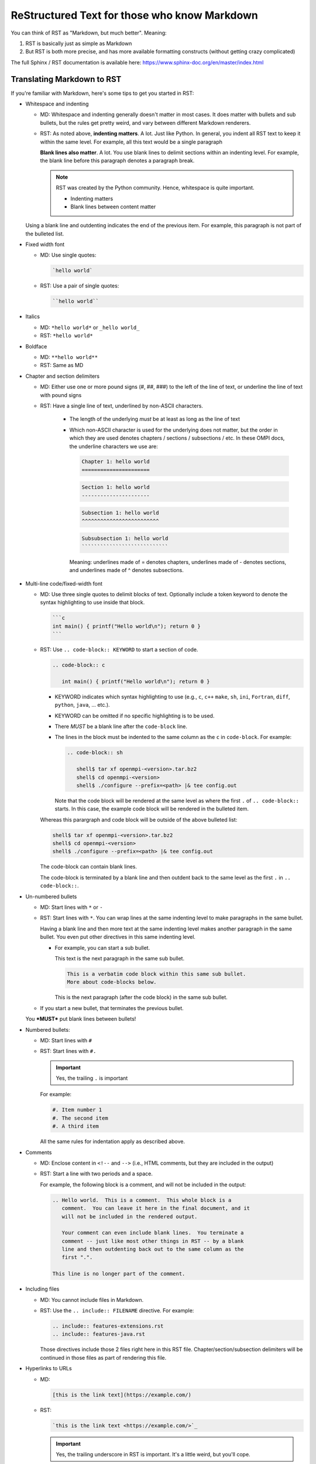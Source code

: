 .. _developers-rst-for-markdown-expats:

ReStructured Text for those who know Markdown
=============================================

You can think of RST as "Markdown, but much better".  Meaning:

#. RST is basically just as simple as Markdown
#. But RST is both more precise, and has more available formatting
   constructs (without getting crazy complicated)

The full Sphinx / RST documentation is available here:
https://www.sphinx-doc.org/en/master/index.html

Translating Markdown to RST
---------------------------

If you're familiar with Markdown, here's some tips to get you started
in RST:

* Whitespace and indenting

  * MD: Whitespace and indenting generally doesn't matter in most
    cases.  It does matter with bullets and sub bullets, but the rules
    get pretty weird, and vary between different Markdown renderers.

  * RST: As noted above, **indenting matters**.  A lot.  Just like
    Python.  In general, you indent all RST text to keep it within the
    same level.  For example, all this text would be a single
    paragraph

    **Blank lines also matter**.  A lot.  You use blank lines to
    delimit sections within an indenting level.  For example, the
    blank line before this paragraph denotes a paragraph break.

    .. note:: RST was created by the Python community.  Hence,
              whitespace is quite important.

              * Indenting matters
              * Blank lines between content matter

  Using a blank line and outdenting indicates the end of the previous
  item.  For example, this paragraph is not part of the bulleted list.

* Fixed width font

  * MD: Use single quotes:

    .. code-block::

       `hello world`

  * RST: Use a pair of single quotes:

    .. code-block::

       ``hello world``

* Italics

  * MD: ``*hello world*`` or ``_hello world_``
  * RST: ``*hello world*``

* Boldface

  * MD: ``**hello world**``
  * RST: Same as MD

* Chapter and section delimiters

  * MD: Either use one or more pound signs (#, ##, ###) to the left of
    the line of text, or underline the line of text with pound signs

  * RST: Have a single line of text, underlined by non-ASCII
    characters.

      * The length of the underlying *must* be at least as long as the
        line of text
      * Which non-ASCII character is used for the underlying does not
        matter, but the order in which they are used denotes chapters
        / sections / subsections / etc.  In these OMPI docs, the
        underline characters we use are:

        .. code-block::

           Chapter 1: hello world
           ======================

        .. code-block::

           Section 1: hello world
           ----------------------

        .. code-block::

           Subsection 1: hello world
           ^^^^^^^^^^^^^^^^^^^^^^^^^

        .. code-block::

           Subsubsection 1: hello world
           ````````````````````````````

        Meaning: underlines made of = denotes chapters, underlines
        made of - denotes sections, and underlines made of ^ denotes
        subsections.

* Multi-line code/fixed-width font

  * MD: Use three single quotes to delimit blocks of text.  Optionally
    include a token keyword to denote the syntax highlighting to use
    inside that block.

    .. code-block::

       ```c
       int main() { printf("Hello world\n"); return 0 }
       ```

  * RST: Use ``.. code-block:: KEYWORD`` to start a section of code.

    .. code-block::

       .. code-block:: c

          int main() { printf("Hello world\n"); return 0 }

    * KEYWORD indicates which syntax highlighting to use (e.g., ``c``,
      ``c++`` ``make``, ``sh``, ``ini``, ``Fortran``, ``diff``, ``python``, ``java``,
      ... etc.).
    * KEYWORD can be omitted if no specific highlighting is to be
      used.
    * There *MUST* be a blank line after the ``code-block`` line.
    * The lines in the block must be indented to the same column as
      the ``c`` in ``code-block``.  For example:

      .. code-block::

         .. code-block:: sh

            shell$ tar xf openmpi-<version>.tar.bz2
            shell$ cd openmpi-<version>
            shell$ ./configure --prefix=<path> |& tee config.out

      Note that the code block will be rendered at the same level as
      where the first ``.`` of ``.. code-block::`` starts.  In this
      case, the example code block will be rendered in the bulleted
      item.

    Whereas this parargraph and code block will be outside of the
    above bulleted list:

    .. code-block:: sh

       shell$ tar xf openmpi-<version>.tar.bz2
       shell$ cd openmpi-<version>
       shell$ ./configure --prefix=<path> |& tee config.out

    The code-block can contain blank lines.

    The code-block is terminated by a blank line and then outdent back
    to the same level as the first ``.`` in ``.. code-block::``.

* Un-numbered bullets

  * MD: Start lines with ``*`` or ``-``
  * RST: Start lines with ``*``.  You can wrap lines at the same
    indenting level to make paragraphs in the same bullet.

    Having a blank line and then more text at the same indenting level
    makes another paragraph in the same bullet.  You even put other
    directives in this same indenting level.

    * For example, you can start a sub bullet.

      This text is the next paragraph in the same sub bullet.

      .. code-block::

         This is a verbatim code block within this same sub bullet.
         More about code-blocks below.

      This is the next paragraph (after the code block) in the same
      sub bullet.

  * If you start a new bullet, that terminates the previous bullet.

  You ***MUST*** put blank lines between bullets!

* Numbered bullets:

  * MD: Start lines with ``#``
  * RST: Start lines with ``#.``

    .. important:: Yes, the trailing ``.`` is important

    For example:

    .. code-block::

       #. Item number 1
       #. The second item
       #. A third item

    All the same rules for indentation apply as described above.

* Comments

  * MD: Enclose content in ``<!--`` and ``-->`` (i.e., HTML comments,
    but they are included in the output)
  * RST: Start a line with two periods and a space.

    For example, the following block is a comment, and will not be
    included in the output:

    .. code-block::

       .. Hello world.  This is a comment.  This whole block is a
          comment.  You can leave it here in the final document, and it
          will not be included in the rendered output.

          Your comment can even include blank lines.  You terminate a
          comment -- just like most other things in RST -- by a blank
          line and then outdenting back out to the same column as the
          first ".".

       This line is no longer part of the comment.

* Including files

  * MD: You cannot include files in Markdown.
  * RST: Use the ``.. include:: FILENAME`` directive.  For example:

    .. code-block::

      .. include:: features-extensions.rst
      .. include:: features-java.rst

    Those directives include those 2 files right here in this RST
    file.  Chapter/section/subsection delimiters will be continued in
    those files as part of rendering this file.

* Hyperlinks to URLs

  * MD:

    .. code-block::

       [this is the link text](https://example.com/)

  * RST:

    .. code-block::

       `this is the link text <https://example.com/>`_

    .. important:: Yes, the trailing underscore in RST is important.
                   It's a little weird, but you'll cope.

* Hyperlinks to anchors:

  * MD: I forget offhand how to make anchors and links to them in MD.
  * RST: Use the ``:ref:`` directive.

    Make an anchor like this:

    .. code-block::

       .. _ANCHOR_NAME:

    It *must* start with and underscore and end with a colon.

    I've typically used anchor names that end in ``-label`` to make it
    blatantly obvious that it's a label. For example:

    .. code-block::

       .. _building-and-installing-section-label:

    Then you can use the ``:ref:`` directive:

    .. code-block::

       be sure to see :ref:`the VPATH build section
       <building-and-installing-section-label>`.

* Hyperlinks to other (RST) pages

  * MD:

    .. code-block::

       (link text)[page_name]

  * RST: Use the ``:doc:`` directive.

    General format:

    .. code-block::

       :doc:`link text <PAGE_PATH>`

    For example:

    .. code-block::

       You should read :doc:`the Developer's Guide </developers>`.

    The page path is relative to the ``docs`` dir in the OMPI git tree.

* Macros

  * MD: There are no macros in Markdown.
  * RST: We have defined a few OMPI-specific macros in RST.  You can
    insert these macros anywhere in RST content text.

    ``|ompi_ver|`` is the full Open MPI version number, including
    alpha/beta/rc/greek denotation.  For example ``5.0.0rc1``.

    ``|ompi_series|`` is the major/minor Open MPI version, e.g.,
    ``5.0.x``.

    .. important:: Never hard-code the Open MPI version number or
                   series!  Always use the above macros.

    ``|mdash|`` is a unicode long dash, an "em" dash.  Use it instead
    of ``--``.

    ``|rarrow|`` is a unicode right arrow.  Use it instead of ``->``
    or ``-->``.

* Brightly-colored boxes.

  * MD: There are no brightly-colored boxes in MD.

  * RST: You can use various directives to make brightly-colored
    "note" boxes (Called admonitions) in RST.  For example:

    .. important:: a green box with a "!" icon

       Standard indenting rules apply for the content in the box.  You
       can have multiple lines and multiple paragraphs, for example.

       Yippee.

       * You can even have bullets.

         .. code-block::

            You can even have code blocks inside the bullet inside the
            caution box.

       * All the standard indenting rules apply.

    .. hint:: a green box with a "!" icon

    .. note:: a blue box with a "!" icon

    .. caution:: an orange box with a "!" icon

    .. attention:: an orange box with a "!" icon

    .. warning:: an orange box with a "!" icon

    .. error:: a red box with a "!" icon

    .. danger:: a red box with a "!" icon

    .. admonition:: Custom title
       :class: tip

       Custom text for this custom admonition.  Note that the ``:class: <type>``
       will change the coloring to the color for the basic admonition of that
       type.
